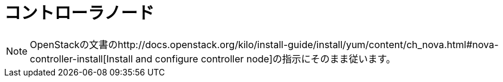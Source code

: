 = コントローラノード

[NOTE]
OpenStackの文書のhttp://docs.openstack.org/kilo/install-guide/install/yum/content/ch_nova.html#nova-controller-install[Install and configure controller node]の指示にそのまま従います。

